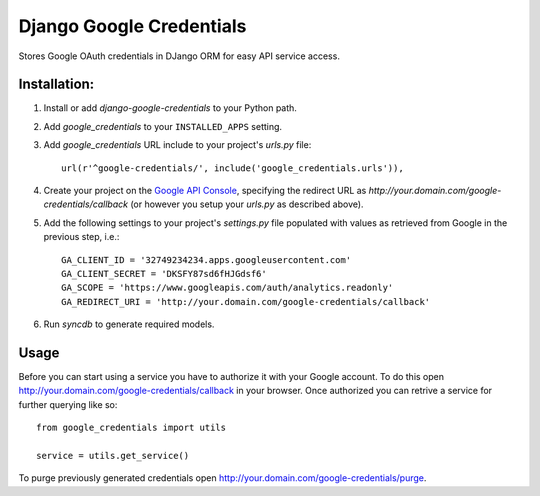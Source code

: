 Django Google Credentials
=========================

Stores Google OAuth credentials in DJango ORM for easy API service access.

Installation:
-------------
#. Install or add `django-google-credentials` to your Python path.

#. Add `google_credentials` to your ``INSTALLED_APPS`` setting.

#. Add `google_credentials` URL include to your project's `urls.py` file::
    
    url(r'^google-credentials/', include('google_credentials.urls')),

#. Create your project on the `Google API Console <https://code.google.com/apis/console>`_, specifying the redirect URL as `http://your.domain.com/google-credentials/callback` (or however you setup your `urls.py` as described above).

#. Add the following settings to your project's `settings.py` file populated with values as retrieved from Google in the previous step, i.e.::
   
    GA_CLIENT_ID = '32749234234.apps.googleusercontent.com'
    GA_CLIENT_SECRET = 'DKSFY87sd6fHJGdsf6'
    GA_SCOPE = 'https://www.googleapis.com/auth/analytics.readonly'
    GA_REDIRECT_URI = 'http://your.domain.com/google-credentials/callback'

#. Run `syncdb` to generate required models.

Usage
-----
    
Before you can start using a service you have to authorize it with your Google account. To do this open `http://your.domain.com/google-credentials/callback <http://your.domain.com/google-credentials/authorize>`_ in your browser. Once authorized you can retrive a service for further querying like so::

    from google_credentials import utils

    service = utils.get_service()

To purge previously generated credentials open `http://your.domain.com/google-credentials/purge <http://your.domain.com/google-credentials/purge>`_.

